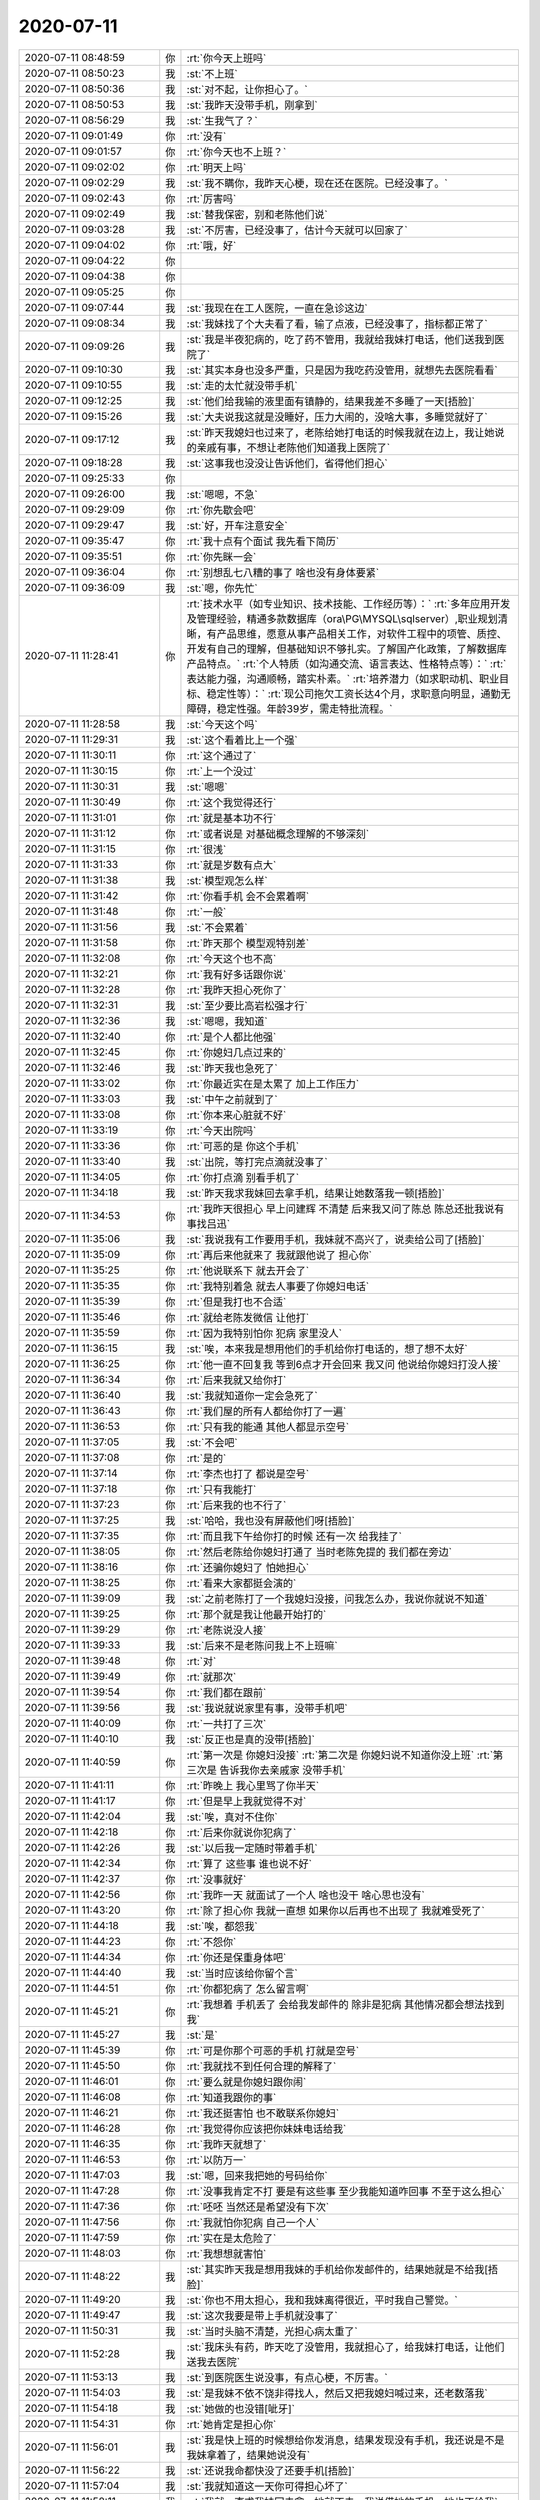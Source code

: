 2020-07-11
-------------

.. list-table::
   :widths: 25, 1, 60

   * - 2020-07-11 08:48:59
     - 你
     - :rt:`你今天上班吗`
   * - 2020-07-11 08:50:23
     - 我
     - :st:`不上班`
   * - 2020-07-11 08:50:36
     - 我
     - :st:`对不起，让你担心了。`
   * - 2020-07-11 08:50:53
     - 我
     - :st:`我昨天没带手机，刚拿到`
   * - 2020-07-11 08:56:29
     - 我
     - :st:`生我气了？`
   * - 2020-07-11 09:01:49
     - 你
     - :rt:`没有`
   * - 2020-07-11 09:01:57
     - 你
     - :rt:`你今天也不上班？`
   * - 2020-07-11 09:02:02
     - 你
     - :rt:`明天上吗`
   * - 2020-07-11 09:02:29
     - 我
     - :st:`我不瞒你，我昨天心梗，现在还在医院。已经没事了。`
   * - 2020-07-11 09:02:43
     - 你
     - :rt:`厉害吗`
   * - 2020-07-11 09:02:49
     - 我
     - :st:`替我保密，别和老陈他们说`
   * - 2020-07-11 09:03:28
     - 我
     - :st:`不厉害，已经没事了，估计今天就可以回家了`
   * - 2020-07-11 09:04:02
     - 你
     - :rt:`哦，好`
   * - 2020-07-11 09:04:22
     - 你
     - .. raw:: html
       
          <audio controls="controls"><source src="_static/mp3/361340.mp3" type="audio/mpeg" />不能播放语音</audio>
   * - 2020-07-11 09:04:38
     - 你
     - .. raw:: html
       
          <audio controls="controls"><source src="_static/mp3/361341.mp3" type="audio/mpeg" />不能播放语音</audio>
   * - 2020-07-11 09:05:25
     - 你
     - .. raw:: html
       
          <audio controls="controls"><source src="_static/mp3/361342.mp3" type="audio/mpeg" />不能播放语音</audio>
   * - 2020-07-11 09:07:44
     - 我
     - :st:`我现在在工人医院，一直在急诊这边`
   * - 2020-07-11 09:08:34
     - 我
     - :st:`我妹找了个大夫看了看，输了点液，已经没事了，指标都正常了`
   * - 2020-07-11 09:09:26
     - 我
     - :st:`我是半夜犯病的，吃了药不管用，我就给我妹打电话，他们送我到医院了`
   * - 2020-07-11 09:10:30
     - 我
     - :st:`其实本身也没多严重，只是因为我吃药没管用，就想先去医院看看`
   * - 2020-07-11 09:10:55
     - 我
     - :st:`走的太忙就没带手机`
   * - 2020-07-11 09:12:25
     - 我
     - :st:`他们给我输的液里面有镇静的，结果我差不多睡了一天[捂脸]`
   * - 2020-07-11 09:15:26
     - 我
     - :st:`大夫说我这就是没睡好，压力大闹的，没啥大事，多睡觉就好了`
   * - 2020-07-11 09:17:12
     - 我
     - :st:`昨天我媳妇也过来了，老陈给她打电话的时候我就在边上，我让她说的亲戚有事，不想让老陈他们知道我上医院了`
   * - 2020-07-11 09:18:28
     - 我
     - :st:`这事我也没没让告诉他们，省得他们担心`
   * - 2020-07-11 09:25:33
     - 你
     - .. raw:: html
       
          <audio controls="controls"><source src="_static/mp3/361352.mp3" type="audio/mpeg" />不能播放语音</audio>
   * - 2020-07-11 09:26:00
     - 我
     - :st:`嗯嗯，不急`
   * - 2020-07-11 09:29:09
     - 你
     - :rt:`你先歇会吧`
   * - 2020-07-11 09:29:47
     - 我
     - :st:`好，开车注意安全`
   * - 2020-07-11 09:35:47
     - 你
     - :rt:`我十点有个面试 我先看下简历`
   * - 2020-07-11 09:35:51
     - 你
     - :rt:`你先眯一会`
   * - 2020-07-11 09:36:04
     - 你
     - :rt:`别想乱七八糟的事了 啥也没有身体要紧`
   * - 2020-07-11 09:36:09
     - 我
     - :st:`嗯，你先忙`
   * - 2020-07-11 11:28:41
     - 你
     - :rt:`技术水平（如专业知识、技术技能、工作经历等）：`
       :rt:`多年应用开发及管理经验，精通多款数据库（ora\PG\MYSQL\sqlserver）,职业规划清晰，有产品思维，愿意从事产品相关工作，对软件工程中的项管、质控、开发有自己的理解，但基础知识不够扎实。了解国产化政策，了解数据库产品特点。`
       :rt:`个人特质（如沟通交流、语言表达、性格特点等）：`
       :rt:`表达能力强，沟通顺畅，踏实朴素。`
       :rt:`培养潜力（如求职动机、职业目标、稳定性等）：`
       :rt:`现公司拖欠工资长达4个月，求职意向明显，通勤无障碍，稳定性强。年龄39岁，需走特批流程。`
   * - 2020-07-11 11:28:58
     - 我
     - :st:`今天这个吗`
   * - 2020-07-11 11:29:31
     - 我
     - :st:`这个看着比上一个强`
   * - 2020-07-11 11:30:11
     - 你
     - :rt:`这个通过了`
   * - 2020-07-11 11:30:15
     - 你
     - :rt:`上一个没过`
   * - 2020-07-11 11:30:31
     - 我
     - :st:`嗯嗯`
   * - 2020-07-11 11:30:49
     - 你
     - :rt:`这个我觉得还行`
   * - 2020-07-11 11:31:01
     - 你
     - :rt:`就是基本功不行`
   * - 2020-07-11 11:31:12
     - 你
     - :rt:`或者说是 对基础概念理解的不够深刻`
   * - 2020-07-11 11:31:15
     - 你
     - :rt:`很浅`
   * - 2020-07-11 11:31:33
     - 你
     - :rt:`就是岁数有点大`
   * - 2020-07-11 11:31:38
     - 我
     - :st:`模型观怎么样`
   * - 2020-07-11 11:31:42
     - 你
     - :rt:`你看手机 会不会累着啊`
   * - 2020-07-11 11:31:48
     - 你
     - :rt:`一般`
   * - 2020-07-11 11:31:56
     - 我
     - :st:`不会累着`
   * - 2020-07-11 11:31:58
     - 你
     - :rt:`昨天那个 模型观特别差`
   * - 2020-07-11 11:32:08
     - 你
     - :rt:`今天这个也不高`
   * - 2020-07-11 11:32:21
     - 你
     - :rt:`我有好多话跟你说`
   * - 2020-07-11 11:32:28
     - 你
     - :rt:`我昨天担心死你了`
   * - 2020-07-11 11:32:31
     - 我
     - :st:`至少要比高岩松强才行`
   * - 2020-07-11 11:32:36
     - 我
     - :st:`嗯嗯，我知道`
   * - 2020-07-11 11:32:40
     - 你
     - :rt:`是个人都比他强`
   * - 2020-07-11 11:32:45
     - 你
     - :rt:`你媳妇几点过来的`
   * - 2020-07-11 11:32:46
     - 我
     - :st:`昨天我也急死了`
   * - 2020-07-11 11:33:02
     - 你
     - :rt:`你最近实在是太累了 加上工作压力`
   * - 2020-07-11 11:33:03
     - 我
     - :st:`中午之前就到了`
   * - 2020-07-11 11:33:08
     - 你
     - :rt:`你本来心脏就不好`
   * - 2020-07-11 11:33:19
     - 你
     - :rt:`今天出院吗`
   * - 2020-07-11 11:33:36
     - 你
     - :rt:`可恶的是 你这个手机`
   * - 2020-07-11 11:33:40
     - 我
     - :st:`出院，等打完点滴就没事了`
   * - 2020-07-11 11:34:05
     - 你
     - :rt:`你打点滴 别看手机了`
   * - 2020-07-11 11:34:18
     - 我
     - :st:`昨天我求我妹回去拿手机，结果让她数落我一顿[捂脸]`
   * - 2020-07-11 11:34:53
     - 你
     - :rt:`我昨天很担心 早上问建辉 不清楚 后来我又问了陈总 陈总还批我说有事找吕迅`
   * - 2020-07-11 11:35:06
     - 我
     - :st:`我说我有工作要用手机，我妹就不高兴了，说卖给公司了[捂脸]`
   * - 2020-07-11 11:35:09
     - 你
     - :rt:`再后来他就来了 我就跟他说了 担心你`
   * - 2020-07-11 11:35:25
     - 你
     - :rt:`他说联系下 就去开会了`
   * - 2020-07-11 11:35:35
     - 你
     - :rt:`我特别着急 就去人事要了你媳妇电话`
   * - 2020-07-11 11:35:39
     - 你
     - :rt:`但是我打也不合适`
   * - 2020-07-11 11:35:46
     - 你
     - :rt:`就给老陈发微信 让他打`
   * - 2020-07-11 11:35:59
     - 你
     - :rt:`因为我特别怕你 犯病 家里没人`
   * - 2020-07-11 11:36:15
     - 我
     - :st:`唉，本来我是想用他们的手机给你打电话的，想了想不太好`
   * - 2020-07-11 11:36:25
     - 你
     - :rt:`他一直不回复我 等到6点才开会回来 我又问 他说给你媳妇打没人接`
   * - 2020-07-11 11:36:34
     - 你
     - :rt:`后来我就又给你打`
   * - 2020-07-11 11:36:40
     - 我
     - :st:`我就知道你一定会急死了`
   * - 2020-07-11 11:36:43
     - 你
     - :rt:`我们屋的所有人都给你打了一遍`
   * - 2020-07-11 11:36:53
     - 你
     - :rt:`只有我的能通 其他人都显示空号`
   * - 2020-07-11 11:37:05
     - 我
     - :st:`不会吧`
   * - 2020-07-11 11:37:08
     - 你
     - :rt:`是的`
   * - 2020-07-11 11:37:14
     - 你
     - :rt:`李杰也打了 都说是空号`
   * - 2020-07-11 11:37:18
     - 你
     - :rt:`只有我能打`
   * - 2020-07-11 11:37:23
     - 你
     - :rt:`后来我的也不行了`
   * - 2020-07-11 11:37:25
     - 我
     - :st:`哈哈，我也没有屏蔽他们呀[捂脸]`
   * - 2020-07-11 11:37:35
     - 你
     - :rt:`而且我下午给你打的时候 还有一次 给我挂了`
   * - 2020-07-11 11:38:05
     - 你
     - :rt:`然后老陈给你媳妇打通了 当时老陈免提的 我们都在旁边`
   * - 2020-07-11 11:38:16
     - 你
     - :rt:`还骗你媳妇了 怕她担心`
   * - 2020-07-11 11:38:25
     - 你
     - :rt:`看来大家都挺会演的`
   * - 2020-07-11 11:39:09
     - 我
     - :st:`之前老陈打了一个我媳妇没接，问我怎么办，我说你就说不知道`
   * - 2020-07-11 11:39:25
     - 你
     - :rt:`那个就是我让他最开始打的`
   * - 2020-07-11 11:39:29
     - 你
     - :rt:`老陈说没人接`
   * - 2020-07-11 11:39:33
     - 我
     - :st:`后来不是老陈问我上不上班嘛`
   * - 2020-07-11 11:39:48
     - 你
     - :rt:`对`
   * - 2020-07-11 11:39:49
     - 你
     - :rt:`就那次`
   * - 2020-07-11 11:39:54
     - 你
     - :rt:`我们都在跟前`
   * - 2020-07-11 11:39:56
     - 我
     - :st:`我说就说家里有事，没带手机吧`
   * - 2020-07-11 11:40:09
     - 你
     - :rt:`一共打了三次`
   * - 2020-07-11 11:40:10
     - 我
     - :st:`反正也是真的没带[捂脸]`
   * - 2020-07-11 11:40:59
     - 你
     - :rt:`第一次是 你媳妇没接`
       :rt:`第二次是 你媳妇说不知道你没上班`
       :rt:`第三次是 告诉我你去亲戚家 没带手机`
   * - 2020-07-11 11:41:11
     - 你
     - :rt:`昨晚上 我心里骂了你半天`
   * - 2020-07-11 11:41:17
     - 你
     - :rt:`但是早上我就觉得不对`
   * - 2020-07-11 11:42:04
     - 我
     - :st:`唉，真对不住你`
   * - 2020-07-11 11:42:18
     - 你
     - :rt:`后来你就说你犯病了`
   * - 2020-07-11 11:42:26
     - 我
     - :st:`以后我一定随时带着手机`
   * - 2020-07-11 11:42:34
     - 你
     - :rt:`算了 这些事 谁也说不好`
   * - 2020-07-11 11:42:37
     - 你
     - :rt:`没事就好`
   * - 2020-07-11 11:42:56
     - 你
     - :rt:`我昨一天 就面试了一个人 啥也没干 啥心思也没有`
   * - 2020-07-11 11:43:20
     - 你
     - :rt:`除了担心你 我就一直想 如果你以后再也不出现了 我就难受死了`
   * - 2020-07-11 11:44:18
     - 我
     - :st:`唉，都怨我`
   * - 2020-07-11 11:44:23
     - 你
     - :rt:`不怨你`
   * - 2020-07-11 11:44:34
     - 你
     - :rt:`你还是保重身体吧`
   * - 2020-07-11 11:44:40
     - 我
     - :st:`当时应该给你留个言`
   * - 2020-07-11 11:44:51
     - 你
     - :rt:`你都犯病了 怎么留言啊`
   * - 2020-07-11 11:45:21
     - 你
     - :rt:`我想着 手机丢了 会给我发邮件的 除非是犯病 其他情况都会想法找到我`
   * - 2020-07-11 11:45:27
     - 我
     - :st:`是`
   * - 2020-07-11 11:45:39
     - 你
     - :rt:`可是你那个可恶的手机  打就是空号`
   * - 2020-07-11 11:45:50
     - 你
     - :rt:`我就找不到任何合理的解释了`
   * - 2020-07-11 11:46:01
     - 你
     - :rt:`要么就是你媳妇跟你闹`
   * - 2020-07-11 11:46:08
     - 你
     - :rt:`知道我跟你的事`
   * - 2020-07-11 11:46:21
     - 你
     - :rt:`我还挺害怕 也不敢联系你媳妇`
   * - 2020-07-11 11:46:28
     - 你
     - :rt:`我觉得你应该把你妹妹电话给我`
   * - 2020-07-11 11:46:35
     - 你
     - :rt:`我昨天就想了`
   * - 2020-07-11 11:46:53
     - 你
     - :rt:`以防万一`
   * - 2020-07-11 11:47:03
     - 我
     - :st:`嗯，回来我把她的号码给你`
   * - 2020-07-11 11:47:28
     - 你
     - :rt:`没事我肯定不打 要是有这些事 至少我能知道咋回事 不至于这么担心`
   * - 2020-07-11 11:47:36
     - 你
     - :rt:`呸呸 当然还是希望没有下次`
   * - 2020-07-11 11:47:56
     - 你
     - :rt:`我就怕你犯病 自己一个人`
   * - 2020-07-11 11:47:59
     - 你
     - :rt:`实在是太危险了`
   * - 2020-07-11 11:48:03
     - 你
     - :rt:`我想想就害怕`
   * - 2020-07-11 11:48:22
     - 我
     - :st:`其实昨天我是想用我妹的手机给你发邮件的，结果她就是不给我[捂脸]`
   * - 2020-07-11 11:49:20
     - 我
     - :st:`你也不用太担心，我和我妹离得很近，平时我自己警觉。`
   * - 2020-07-11 11:49:47
     - 我
     - :st:`这次我要是带上手机就没事了`
   * - 2020-07-11 11:50:31
     - 我
     - :st:`当时头脑不清楚，光担心病太重了`
   * - 2020-07-11 11:52:28
     - 我
     - :st:`我床头有药，昨天吃了没管用，我就担心了，给我妹打电话，让他们送我去医院`
   * - 2020-07-11 11:53:13
     - 我
     - :st:`到医院医生说没事，有点心梗，不厉害。`
   * - 2020-07-11 11:54:03
     - 我
     - :st:`是我妹不依不饶非得找人，然后又把我媳妇喊过来，还老数落我`
   * - 2020-07-11 11:54:18
     - 我
     - :st:`她做的也没错[呲牙]`
   * - 2020-07-11 11:54:31
     - 你
     - :rt:`她肯定是担心你`
   * - 2020-07-11 11:56:01
     - 我
     - :st:`我是快上班的时候想给你发消息，结果发现没有手机，我还说是不是我妹拿着了，结果她说没有`
   * - 2020-07-11 11:56:22
     - 我
     - :st:`还说我命都快没了还要手机[捂脸]`
   * - 2020-07-11 11:57:04
     - 我
     - :st:`我就知道这一天你可得担心坏了`
   * - 2020-07-11 11:58:11
     - 我
     - :st:`我就一直求我妹回去拿，她就不去。我说借她的手机，她也不给我`
   * - 2020-07-11 11:58:55
     - 我
     - :st:`等我媳妇到了我就睡不醒了`
   * - 2020-07-11 11:59:46
     - 我
     - :st:`到下午老陈打电话他们才把我喊醒`
   * - 2020-07-11 12:15:21
     - 我
     - .. image:: /images/361472.jpg
          :width: 100px
   * - 2020-07-11 12:15:29
     - 我
     - :st:`[呲牙]`
   * - 2020-07-11 12:21:28
     - 你
     - :rt:`写的太好了`
   * - 2020-07-11 12:21:32
     - 你
     - :rt:`你吃饭了吗`
   * - 2020-07-11 12:21:37
     - 你
     - :rt:`我刚才吃饭去了`
   * - 2020-07-11 12:21:55
     - 我
     - :st:`嗯嗯，我知道`
   * - 2020-07-11 12:22:10
     - 我
     - :st:`我不吃了，输完液都不饿了`
   * - 2020-07-11 12:23:54
     - 你
     - :rt:`啊`
   * - 2020-07-11 12:23:59
     - 你
     - :rt:`那也得吃啊`
   * - 2020-07-11 12:24:46
     - 我
     - :st:`等回家吧，医院也没有好吃的`
   * - 2020-07-11 12:25:08
     - 你
     - :rt:`那倒是`
   * - 2020-07-11 12:25:14
     - 你
     - :rt:`你媳妇陪着你呢吗`
   * - 2020-07-11 12:25:21
     - 我
     - :st:`是`
   * - 2020-07-11 12:27:42
     - 我
     - :st:`睡会吧`
   * - 2020-07-11 14:35:44
     - 我
     - :st:`回家了`
   * - 2020-07-11 15:21:08
     - 你
     - :rt:`技术水平（如专业知识、技术技能、工作经历等）：`
       :rt:`学习能力强，善于思考，有产品思维也有开发经验，具备市场分析、产品规划、竞品分析等方法论基础。有较多的产品推广经验，对产品理论知识有自己的理解。`
       :rt:`个人特质（如沟通交流、语言表达、性格特点等）：`
       :rt:`表达能力强，沟通顺畅，愿意挑战自我，不断学习新的产品技能，提升自己。`
       :rt:`培养潜力（如求职动机、职业目标、稳定性等）：`
       :rt:`求职意向明显，工作经历偏创业公司，未经过正规且系统的培训，学习能力强，培养潜力比较高。`
   * - 2020-07-11 15:21:31
     - 我
     - :st:`这个过了吗`
   * - 2020-07-11 15:21:54
     - 你
     - :rt:`过了`
   * - 2020-07-11 15:22:10
     - 你
     - :rt:`我觉得不上午的好`
   * - 2020-07-11 15:22:18
     - 我
     - :st:`今天面的都过了`
   * - 2020-07-11 15:22:22
     - 你
     - :rt:`是`
   * - 2020-07-11 15:23:26
     - 你
     - :rt:`这个是创业公司的 先做研发 后转产品`
   * - 2020-07-11 15:23:41
     - 你
     - :rt:`做过大量的产品推广工作`
   * - 2020-07-11 15:23:49
     - 我
     - :st:`做的什么类型的产品`
   * - 2020-07-11 15:24:02
     - 你
     - :rt:`来了 我先让他把工具做起来`
   * - 2020-07-11 15:24:09
     - 你
     - :rt:`他是无人机的软件`
   * - 2020-07-11 15:24:30
     - 我
     - :st:`是无人机还是无人机的软件`
   * - 2020-07-11 15:24:49
     - 你
     - :rt:`你可以认为是无人机的上位机系统`
   * - 2020-07-11 15:25:11
     - 我
     - :st:`哦哦，明白了`
   * - 2020-07-11 15:25:20
     - 你
     - :rt:`物联网+`
   * - 2020-07-11 15:25:30
     - 你
     - :rt:`做了一个运管平台`
   * - 2020-07-11 15:25:51
     - 我
     - :st:`嗯，做工具应该正好`
   * - 2020-07-11 15:25:58
     - 你
     - 【产品工程师 _ 天津15-25K】李成龙 7年--.docx
   * - 2020-07-11 15:26:06
     - 你
     - :rt:`表达、思路都可以`
   * - 2020-07-11 15:26:23
     - 你
     - :rt:`也没有什么固执的感觉`
   * - 2020-07-11 15:26:31
     - 你
     - :rt:`昨天上午面试的那个女的`
   * - 2020-07-11 15:26:38
     - 你
     - :rt:`我和佳佳一起面的`
   * - 2020-07-11 15:26:48
     - 你
     - :rt:`佳佳说我去了第一句话就把她吓到了`
   * - 2020-07-11 15:26:58
     - 我
     - :st:`哈哈，你说的啥呀`
   * - 2020-07-11 15:27:13
     - 你
     - :rt:`我就说的 今天我们俩面试你，没了`
   * - 2020-07-11 15:27:24
     - 你
     - :rt:`佳佳就一直说我特别有气势`
   * - 2020-07-11 15:27:37
     - 你
     - :rt:`对那个女的的看法 我跟佳佳几乎相反`
   * - 2020-07-11 15:28:03
     - 你
     - :rt:`今天面试这个 我让高哥跟我一起去 他都不敢去`
   * - 2020-07-11 15:28:11
     - 我
     - :st:`哈哈`
   * - 2020-07-11 15:28:43
     - 你
     - :rt:`佳佳除了说我 气势 就是说我 问问题很专业啥的`
   * - 2020-07-11 15:28:55
     - 你
     - :rt:`后来谈了下对那个人的看法`
   * - 2020-07-11 15:29:21
     - 你
     - :rt:`那个女的长的又矮又小又黑 黑的跟煤球似的`
   * - 2020-07-11 15:29:32
     - 你
     - :rt:`佳佳说 跟李辉的气质差太远了`
   * - 2020-07-11 15:29:34
     - 你
     - :rt:`。。。`
   * - 2020-07-11 15:29:42
     - 我
     - :st:`哈哈，这个最重要`
   * - 2020-07-11 15:30:14
     - 你
     - :rt:`你现在看手机方便吗`
   * - 2020-07-11 15:30:19
     - 你
     - :rt:`我其实还挺担心你的`
   * - 2020-07-11 15:30:28
     - 我
     - :st:`方便，没事了`
   * - 2020-07-11 15:30:33
     - 你
     - :rt:`有没有觉得走路飘`
   * - 2020-07-11 15:30:38
     - 我
     - :st:`没有`
   * - 2020-07-11 15:30:43
     - 你
     - :rt:`那就没事了`
   * - 2020-07-11 15:31:04
     - 你
     - :rt:`心脏的毛病 是不可逆的 至少现在说明你的心脏已经有损了`
   * - 2020-07-11 15:31:11
     - 我
     - :st:`是`
   * - 2020-07-11 15:31:15
     - 你
     - :rt:`以后可千万注意`
   * - 2020-07-11 15:31:23
     - 我
     - :st:`有缺血的地方了，不大`
   * - 2020-07-11 15:31:28
     - 你
     - :rt:`我还想让你陪我到白发苍苍呢`
   * - 2020-07-11 15:31:46
     - 我
     - :st:`哈哈，没问题的`
   * - 2020-07-11 15:31:56
     - 我
     - :st:`这次也没大事`
   * - 2020-07-11 15:32:05
     - 你
     - :rt:`那就好`
   * - 2020-07-11 15:32:28
     - 我
     - :st:`我是因为吃药没有缓解，才想去医院看看，也没有多严重`
   * - 2020-07-11 15:32:39
     - 你
     - :rt:`你吃的啥药`
   * - 2020-07-11 15:32:43
     - 我
     - :st:`最严重的是忘了手机[捂脸]`
   * - 2020-07-11 15:32:45
     - 你
     - :rt:`救心丸吗`
   * - 2020-07-11 15:32:48
     - 我
     - :st:`是`
   * - 2020-07-11 15:33:09
     - 你
     - :rt:`你忘了那手机 就说明你已经比较严重了`
   * - 2020-07-11 15:33:24
     - 我
     - :st:`嗯嗯`
   * - 2020-07-11 15:33:40
     - 你
     - :rt:`我下午要和老陈过下华为安全的事 你不在我害怕我说不好`
   * - 2020-07-11 15:34:09
     - 我
     - :st:`没事的，你就说已经和我讨论过了，你说的是咱俩讨论的结果`
   * - 2020-07-11 15:34:37
     - 我
     - :st:`技术上的一些东西建辉他们想的不全`
   * - 2020-07-11 15:34:46
     - 你
     - :rt:`我不关注技术啦`
   * - 2020-07-11 15:34:59
     - 你
     - :rt:`我感觉我现在跟你越来越像了`
   * - 2020-07-11 15:35:09
     - 你
     - :rt:`面试人的思路 气势`
   * - 2020-07-11 15:35:15
     - 你
     - :rt:`都跟你可像了`
   * - 2020-07-11 15:35:29
     - 我
     - :st:`我是说老陈会关注一些技术问题，如果他问你这些你就说我知道怎么办`
   * - 2020-07-11 15:35:40
     - 你
     - :rt:`好`
   * - 2020-07-11 15:35:42
     - 你
     - :rt:`明白了`
   * - 2020-07-11 15:35:43
     - 我
     - :st:`哈哈，那是必须的`
   * - 2020-07-11 15:35:57
     - 你
     - :rt:`昨天那个女的`
   * - 2020-07-11 15:36:11
     - 你
     - :rt:`我觉得在上学那会 就是那种丑人多做怪类型的`
   * - 2020-07-11 15:36:26
     - 你
     - :rt:`感觉思维固化特别严重 还特别强势`
   * - 2020-07-11 15:36:30
     - 你
     - :rt:`想当然`
   * - 2020-07-11 15:36:40
     - 你
     - :rt:`说事情一点模型观都没有 乱七八糟`
   * - 2020-07-11 15:36:48
     - 你
     - :rt:`关键他自己还觉得自己很牛`
   * - 2020-07-11 15:36:55
     - 我
     - :st:`是，这种人都会比较轴 杠精`
   * - 2020-07-11 15:37:10
     - 我
     - :st:`自我感觉良好`
   * - 2020-07-11 15:37:13
     - 你
     - :rt:`我一看跟我气场就不和`
   * - 2020-07-11 15:37:26
     - 你
     - :rt:`听不进别人说话 还不愿意学`
   * - 2020-07-11 15:37:52
     - 你
     - :rt:`今天这个 说 在那个公司已经天花板了  就想换个地方学习学习`
   * - 2020-07-11 15:37:59
     - 你
     - :rt:`我给他吹了半天老陈和你`
   * - 2020-07-11 15:38:06
     - 我
     - :st:`哈哈`
   * - 2020-07-11 15:38:14
     - 你
     - :rt:`说我们部门经理厉害 研发经理更厉害`
   * - 2020-07-11 15:38:18
     - 你
     - :rt:`哈哈`
   * - 2020-07-11 15:38:23
     - 你
     - :rt:`他可心动了`
   * - 2020-07-11 15:38:57
     - 你
     - :rt:`说跟我投缘（估计是被我美色震撼的） 而且是他想要的`
   * - 2020-07-11 15:39:20
     - 你
     - :rt:`高考610分`
   * - 2020-07-11 15:39:26
     - 你
     - :rt:`中国地质大学`
   * - 2020-07-11 15:39:31
     - 你
     - :rt:`我觉得各方面都可以`
   * - 2020-07-11 15:39:36
     - 你
     - :rt:`88年 跟我同岁`
   * - 2020-07-11 15:39:37
     - 我
     - :st:`哈哈，不管为啥，能过来干活就行`
   * - 2020-07-11 15:40:07
     - 你
     - :rt:`这个肯定不能是高燕崧那种的`
   * - 2020-07-11 15:40:14
     - 你
     - :rt:`一看这个就是做过可多事的`
   * - 2020-07-11 15:40:26
     - 你
     - :rt:`你说老陈怎么就那么脑残 看上高了呢`
   * - 2020-07-11 15:40:30
     - 你
     - :rt:`我真是想不明白`
   * - 2020-07-11 15:40:57
     - 我
     - :st:`当初估计是没有合适的，想赶紧招一个进来干活`
   * - 2020-07-11 15:41:44
     - 你
     - :rt:`谁知道呢 脑残`
   * - 2020-07-11 15:41:54
     - 我
     - :st:`而且他现在这样面试也看不出来`
   * - 2020-07-11 15:42:33
     - 我
     - :st:`这小子试用期也没表现出来，现在开始挑活了`
   * - 2020-07-11 15:42:34
     - 你
     - :rt:`估计是吧`
   * - 2020-07-11 15:42:56
     - 你
     - :rt:`是`
   * - 2020-07-11 15:44:17
     - 我
     - :st:`我最近不能跑步了，又得长好几斤肉[大哭]`
   * - 2020-07-11 15:44:30
     - 你
     - :rt:`哈哈`
   * - 2020-07-11 15:45:36
     - 我
     - :st:`我今天想了想，老丁给我的压力就是最后一根稻草`
   * - 2020-07-11 15:45:47
     - 你
     - :rt:`是啊`
   * - 2020-07-11 15:45:54
     - 你
     - :rt:`你肯定是觉得有压力了`
   * - 2020-07-11 15:45:58
     - 我
     - :st:`是`
   * - 2020-07-11 15:46:03
     - 你
     - :rt:`我昨天跟老陈说老丁找你了`
   * - 2020-07-11 15:46:09
     - 你
     - :rt:`还说你压力特别大。。。`
   * - 2020-07-11 15:46:16
     - 我
     - :st:`哦哦，他说啥`
   * - 2020-07-11 15:46:41
     - 你
     - :rt:`他当时表现的 挺意外的 而且有点担心你 说你没跟他说`
   * - 2020-07-11 15:46:59
     - 你
     - :rt:`我跟老陈说 主要是怕影响你`
   * - 2020-07-11 15:47:02
     - 我
     - :st:`他儿子高考`
   * - 2020-07-11 15:47:05
     - 你
     - :rt:`对`
   * - 2020-07-11 15:47:28
     - 你
     - :rt:`我说怕影响你儿子高考 到时候考不好 怪我们 我们可承担不起`
   * - 2020-07-11 15:47:34
     - 我
     - :st:`哈哈`
   * - 2020-07-11 15:48:10
     - 我
     - :st:`周一我和老陈说一下`
   * - 2020-07-11 15:48:25
     - 我
     - :st:`其实他也帮不上啥`
   * - 2020-07-11 15:50:37
     - 你
     - :rt:`我想的也是`
   * - 2020-07-11 15:50:44
     - 你
     - :rt:`跟他说了也改变不了啥`
   * - 2020-07-11 15:51:41
     - 我
     - :st:`主要是看看老陈对这件事情的看法`
   * - 2020-07-11 15:53:00
     - 你
     - :rt:`嗯嗯`
   * - 2020-07-11 15:53:01
     - 你
     - :rt:`是`
   * - 2020-07-11 15:53:12
     - 你
     - :rt:`你先别想这些了`
   * - 2020-07-11 15:53:29
     - 我
     - :st:`嗯，不想了`
   * - 2020-07-11 15:53:40
     - 你
     - :rt:`你不想让老陈知道你生病 是因为怕他 对你以后有顾虑吗`
   * - 2020-07-11 15:54:27
     - 我
     - :st:`不是，就是习惯问题，不习惯让别人知道我有病`
   * - 2020-07-11 16:16:05
     - 你
     - :rt:`华为安全的跟老陈 汇报了 他很满意`
   * - 2020-07-11 16:16:15
     - 我
     - :st:`太好了`
   * - 2020-07-11 16:16:16
     - 你
     - :rt:`就说了5分钟左右`
   * - 2020-07-11 16:16:23
     - 你
     - :rt:`说做成dbspace的最好`
   * - 2020-07-11 16:16:36
     - 我
     - [动画表情]
   * - 2020-07-11 16:17:06
     - 你
     - :rt:`我说今天给评估结果 下一步就是 这事启不启 他说等评估结果出来看看 说肯定得起`
   * - 2020-07-11 16:17:17
     - 你
     - :rt:`全程无反对`
   * - 2020-07-11 16:17:23
     - 你
     - :rt:`太好了实在是`
   * - 2020-07-11 16:17:26
     - 我
     - :st:`哈哈，太棒了`
   * - 2020-07-11 16:17:50
     - 你
     - :rt:`我说四级和涉密的 就固定成POC版 他也同意了`
   * - 2020-07-11 16:18:10
     - 我
     - :st:`我估计老陈也很满意`
   * - 2020-07-11 16:18:11
     - 你
     - :rt:`总算这几天没白折腾`
   * - 2020-07-11 16:18:35
     - 我
     - :st:`这事也没用他操心`
   * - 2020-07-11 16:18:36
     - 你
     - :rt:`他上午跟性能组过了一上午`
   * - 2020-07-11 16:18:56
     - 我
     - :st:`他们每次都一上午`
   * - 2020-07-11 16:19:01
     - 你
     - :rt:`面试的那个也过了`
   * - 2020-07-11 16:19:06
     - 你
     - :rt:`二面`
   * - 2020-07-11 16:19:16
     - 我
     - :st:`太好了`
   * - 2020-07-11 16:19:23
     - 我
     - :st:`今天都是好消息`
   * - 2020-07-11 16:19:25
     - 你
     - :rt:`说有点勉强 我说哪不行 他说宣讲和形象差点`
   * - 2020-07-11 16:19:27
     - 你
     - :rt:`。。。`
   * - 2020-07-11 16:19:33
     - 你
     - :rt:`我说是长的不好吗`
   * - 2020-07-11 16:19:40
     - 你
     - :rt:`他说 面向有点凶。。`
   * - 2020-07-11 16:19:49
     - 我
     - :st:`哦哦`
   * - 2020-07-11 16:19:59
     - 我
     - :st:`这个是天生的呀`
   * - 2020-07-11 16:20:05
     - 你
     - :rt:`就是一般人吧 没啥感觉`
   * - 2020-07-11 16:20:11
     - 我
     - :st:`他真是什么都挑`
   * - 2020-07-11 16:20:16
     - 你
     - :rt:`那身材跟李凯挺像的`
   * - 2020-07-11 16:20:39
     - 你
     - :rt:`不是根本性的就行呗 我说来了先让他做工具`
   * - 2020-07-11 16:20:43
     - 你
     - :rt:`老陈说行`
   * - 2020-07-11 16:20:48
     - 我
     - :st:`那就行`
   * - 2020-07-11 16:20:52
     - 你
     - :rt:`如果能来就太好了`
   * - 2020-07-11 16:20:59
     - 我
     - :st:`先把工具做起来`
   * - 2020-07-11 16:21:09
     - 你
     - :rt:`这个人会写ppt 以后ppt的活 也都不用我自己干了`
   * - 2020-07-11 16:21:11
     - 我
     - :st:`特别是cloud manage`
   * - 2020-07-11 16:21:16
     - 你
     - :rt:`没错`
   * - 2020-07-11 16:22:40
     - 我
     - :st:`有他在还能给高燕菘点压力`
   * - 2020-07-11 16:54:07
     - 你
     - :rt:`我又开始熬点了`
   * - 2020-07-11 16:54:10
     - 你
     - :rt:`活也不想干`
   * - 2020-07-11 16:54:26
     - 我
     - :st:`歇着吧`
   * - 2020-07-11 16:54:33
     - 我
     - :st:`聊会天`
   * - 2020-07-11 18:01:49
     - 你
     - :rt:`我把产品规划书写完了`
   * - 2020-07-11 18:01:58
     - 你
     - :rt:`下周再过一遍`
   * - 2020-07-11 18:02:01
     - 我
     - :st:`我正在看呢`
   * - 2020-07-11 18:02:07
     - 你
     - :rt:`没改啥`
   * - 2020-07-11 18:02:14
     - 你
     - :rt:`加了安全那部分`
   * - 2020-07-11 18:02:32
     - 你
     - :rt:`我把你生病的事，告诉老陈了`
   * - 2020-07-11 18:02:38
     - 我
     - :st:`啊`
   * - 2020-07-11 18:02:51
     - 我
     - :st:`你怎么和他说的`
   * - 2020-07-11 18:03:02
     - 我
     - :st:`都说啥了`
   * - 2020-07-11 18:03:05
     - 你
     - :rt:`就说你心梗住院了`
   * - 2020-07-11 18:03:23
     - 你
     - :rt:`说你不想让他知道`
   * - 2020-07-11 18:03:49
     - 你
     - :rt:`说你媳妇打电话的时候就在你身边呢`
   * - 2020-07-11 18:04:08
     - 我
     - :st:`啊，你怎么连这个都说了`
   * - 2020-07-11 18:04:10
     - 你
     - :rt:`说都是戏精，笑笑就过去了`
   * - 2020-07-11 18:04:16
     - 你
     - :rt:`他也没说啥`
   * - 2020-07-11 18:04:22
     - 你
     - :rt:`对了`
   * - 2020-07-11 18:04:29
     - 你
     - :rt:`他还说你做的是对的`
   * - 2020-07-11 18:04:32
     - 我
     - :st:`你让我以后怎么做人呀`
   * - 2020-07-11 18:04:34
     - 你
     - :rt:`我也没太理解`
   * - 2020-07-11 18:04:42
     - 你
     - :rt:`这有啥啊`
   * - 2020-07-11 18:04:50
     - 你
     - :rt:`你就当他不知道呗`
   * - 2020-07-11 18:04:54
     - 我
     - :st:`你怎么能都和他说呢`
   * - 2020-07-11 18:05:04
     - 我
     - :st:`我是信任你才都告诉你的`
   * - 2020-07-11 18:05:10
     - 你
     - :rt:`不能说吗`
   * - 2020-07-11 18:05:18
     - 你
     - :rt:`不好意思啊`
   * - 2020-07-11 18:05:22
     - 我
     - :st:`我和你还说了别告诉老陈`
   * - 2020-07-11 18:05:34
     - 我
     - :st:`你怎么都说了呢`
   * - 2020-07-11 18:05:48
     - 你
     - :rt:`额`
   * - 2020-07-11 18:05:56
     - 你
     - :rt:`对不起啊`
   * - 2020-07-11 18:06:04
     - 你
     - :rt:`我真不知道不能说`
   * - 2020-07-11 18:06:17
     - 你
     - :rt:`我觉得你是怕他担心才不说的`
   * - 2020-07-11 18:06:43
     - 你
     - :rt:`但是我想的是，他就该担心你，以后不能一直压你`
   * - 2020-07-11 18:06:49
     - 你
     - :rt:`所以我就说了`
   * - 2020-07-11 18:06:57
     - 我
     - :st:`那也应该是我告诉他，而不是你告诉他`
   * - 2020-07-11 18:07:16
     - 你
     - :rt:`我已经说了`
   * - 2020-07-11 18:07:20
     - 你
     - :rt:`怎么办呢`
   * - 2020-07-11 18:07:21
     - 我
     - :st:`我不告诉他自然有我的道理`
   * - 2020-07-11 18:07:28
     - 你
     - :rt:`唉`
   * - 2020-07-11 18:07:39
     - 你
     - :rt:`我记住了，下次肯定不说`
   * - 2020-07-11 18:07:40
     - 我
     - :st:`现在你说了，我反而成了一个骗人的人了`
   * - 2020-07-11 18:08:15
     - 你
     - :rt:`我不是这个意思，你知道的`
   * - 2020-07-11 18:08:40
     - 你
     - :rt:`我都说了，收不回来了`
   * - 2020-07-11 18:08:43
     - 你
     - :rt:`你别生气了`
   * - 2020-07-11 18:08:55
     - 你
     - :rt:`待会再气出病来`
   * - 2020-07-11 18:09:13
     - 我
     - :st:`真没想到你会这么做`
   * - 2020-07-11 18:10:08
     - 我
     - :st:`我是把你当成贴心的人，才会毫无保留的和你说这些秘密`
   * - 2020-07-11 18:10:17
     - 你
     - :rt:`我还没反应过来了`
   * - 2020-07-11 18:10:47
     - 你
     - :rt:`我没觉得会有这么大事啊`
   * - 2020-07-11 18:11:04
     - 你
     - :rt:`是老陈觉得你骗他了？`
   * - 2020-07-11 18:11:55
     - 我
     - :st:`唉，算了。`
   * - 2020-07-11 18:12:03
     - 我
     - :st:`不是老陈`
   * - 2020-07-11 18:12:13
     - 我
     - :st:`是我自己的问题`
   * - 2020-07-11 18:12:42
     - 你
     - :rt:`你现在接电话方便吗`
   * - 2020-07-11 18:12:51
     - 我
     - :st:`不方便`
   * - 2020-07-11 18:13:12
     - 我
     - :st:`就这样吧，反正你已经说出去了`
   * - 2020-07-11 18:13:29
     - 我
     - :st:`你没有告诉过其他人吧`
   * - 2020-07-11 18:14:00
     - 你
     - :rt:`你都吓着我了`
   * - 2020-07-11 18:14:30
     - 我
     - :st:`这件事情我是挺生气的`
   * - 2020-07-11 18:14:41
     - 我
     - :st:`我知道你是好心办坏事了`
   * - 2020-07-11 18:14:59
     - 我
     - :st:`另外你也不知道我对这些事情很在意`
   * - 2020-07-11 18:15:06
     - 我
     - :st:`不知者不怪`
   * - 2020-07-11 18:15:19
     - 我
     - :st:`我也不生你的气了`
   * - 2020-07-11 18:15:27
     - 我
     - :st:`真的不生气了`
   * - 2020-07-11 18:15:51
     - 我
     - :st:`没事了`
   * - 2020-07-11 18:16:01
     - 我
     - :st:`你该下班了吧`
   * - 2020-07-11 18:16:08
     - 你
     - [链接] `李辉和王雪松的聊天记录 <https://support.weixin.qq.com/cgi-bin/mmsupport-bin/readtemplate?t=page/favorite_record__w_unsupport>`_
   * - 2020-07-11 18:16:42
     - 你
     - :rt:`我觉得你说的这些话都好重啊，我都怀疑你是不是你了`
   * - 2020-07-11 18:17:15
     - 你
     - :rt:`我真没想那么多`
   * - 2020-07-11 18:17:23
     - 我
     - :st:`是挺重的，当时确实生气了`
   * - 2020-07-11 18:17:36
     - 你
     - :rt:`我是觉得你都累的犯病了，领导也得知道`
   * - 2020-07-11 18:17:41
     - 我
     - :st:`我知道`
   * - 2020-07-11 18:17:47
     - 我
     - :st:`我太了解你了`
   * - 2020-07-11 18:17:57
     - 我
     - :st:`我知道你是心疼我`
   * - 2020-07-11 18:18:07
     - 你
     - :rt:`你最近压力就是很大，老陈又不在，事都得你操持`
   * - 2020-07-11 18:18:13
     - 你
     - :rt:`他就该知道啊`
   * - 2020-07-11 18:18:27
     - 我
     - :st:`是`
   * - 2020-07-11 18:18:32
     - 我
     - :st:`你说的对`
   * - 2020-07-11 18:18:53
     - 我
     - :st:`是我不好，不该生气`
   * - 2020-07-11 18:19:20
     - 你
     - :rt:`......`
   * - 2020-07-11 18:19:25
     - 你
     - :rt:`我无言以对`
   * - 2020-07-11 18:19:41
     - 我
     - :st:`我和你说说我生气的原因吧`
   * - 2020-07-11 18:19:57
     - 我
     - :st:`其实不是因为老陈`
   * - 2020-07-11 18:20:10
     - 你
     - :rt:`而且老陈肯定知道我说这些是因为替你发声`
   * - 2020-07-11 18:20:52
     - 我
     - :st:`我是把你当成贴心的人，所以我什么事情都不瞒着你`
   * - 2020-07-11 18:21:59
     - 我
     - :st:`昨晚我已经纠结一晚上是不是告诉你，最后我还是觉得我应该告诉你，不管是出于什么目的，我欺骗你就意味着我会失去你的信任`
   * - 2020-07-11 18:22:07
     - 你
     - :rt:`我特意跟老陈说，我追着问你咋回事，你才说的`
   * - 2020-07-11 18:22:24
     - 我
     - :st:`我更看重你对我的信任`
   * - 2020-07-11 18:22:27
     - 你
     - :rt:`都无所谓了`
   * - 2020-07-11 18:24:19
     - 我
     - :st:`我告诉你的事情可以算是我的秘密，特别是昨天我就已经骗了老陈了，所以我肯定是不想让他知道的`
   * - 2020-07-11 18:25:27
     - 我
     - :st:`我自己又特别看重这种事情，所以你一说和老陈说了我就很生气。`
   * - 2020-07-11 18:26:06
     - 我
     - :st:`说话就特别重了`
   * - 2020-07-11 18:28:15
     - 我
     - :st:`？`
   * - 2020-07-11 18:28:33
     - 你
     - :rt:`好，知道了`
   * - 2020-07-11 18:28:42
     - 你
     - :rt:`我下次一定注意`
   * - 2020-07-11 18:28:59
     - 你
     - :rt:`你也别生气了，我看他根本没在意`
   * - 2020-07-11 18:29:29
     - 我
     - :st:`我不生气了`
   * - 2020-07-11 18:29:39
     - 你
     - :rt:`然后回到上一趴，因为昨天我很紧张你没来，闹的小路，高都知道了`
   * - 2020-07-11 18:29:51
     - 你
     - :rt:`早上来了他们都问我有没有事`
   * - 2020-07-11 18:30:01
     - 你
     - :rt:`我跟他们说了没事`
   * - 2020-07-11 18:30:36
     - 你
     - :rt:`但是我下午跟老陈说的时候，是用嘴说的，悄悄跟老陈说的，我不知道他们会不会听见`
   * - 2020-07-11 18:30:50
     - 我
     - [动画表情]
   * - 2020-07-11 18:30:52
     - 你
     - :rt:`所以你问我别人是否知道，我有点心虚，说不太好`
   * - 2020-07-11 18:30:58
     - 我
     - :st:`没事`
   * - 2020-07-11 18:31:10
     - 我
     - :st:`我想想周一该怎么说吧`
   * - 2020-07-11 18:31:27
     - 你
     - :rt:`周一我估计没人会提这事`
   * - 2020-07-11 18:31:28
     - 我
     - :st:`估计还是得坚持说谎[捂脸]`
   * - 2020-07-11 18:31:38
     - 你
     - :rt:`提了就说有点事`
   * - 2020-07-11 18:31:51
     - 你
     - :rt:`我估计谁也不会死追着问的`
   * - 2020-07-11 18:34:43
     - 我
     - [电话]
   * - 2020-07-11 18:35:03
     - 你
     - [电话]
   * - 2020-07-11 18:35:05
     - 我
     - [电话]
   * - 2020-07-11 18:42:50
     - 你
     - [电话]